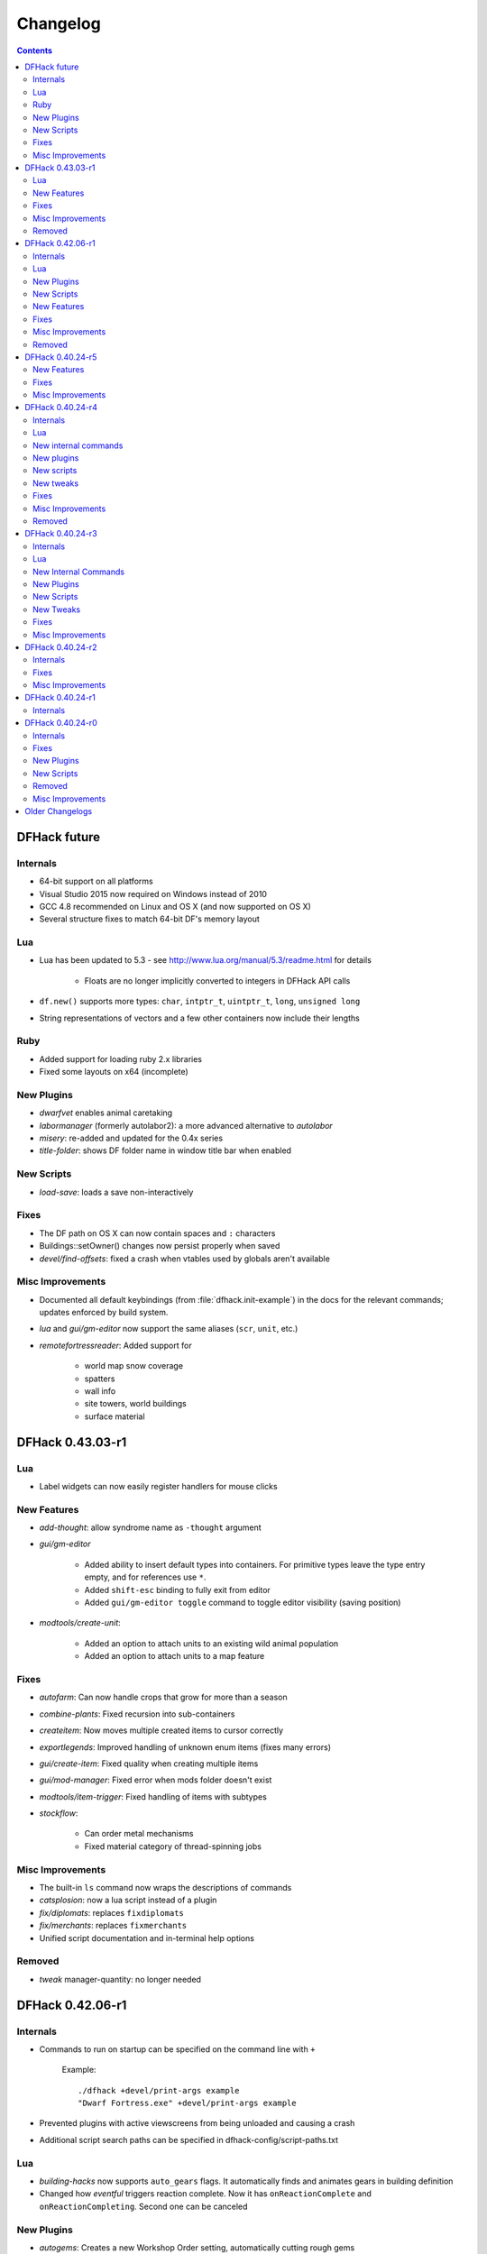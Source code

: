 .. comment
    This is the changelog file for DFHack.  If you add or change anything, note
    it here under the heading "DFHack Future", in the appropriate section.
    Items within each section are listed in alphabetical order to minimise merge
    conflicts.  Try to match the style and level of detail of the other entries.

    Sections for each release are added as required, and consist solely of the
    following in order as subheadings::

        Internals
        Lua
        New [Internal Commands | Plugins | Scripts | Features]
        Fixes
        Misc Improvements
        Removed

    When referring to a script, plugin, or command, use backticks (```) to
    create a link to the relevant documentation - and check that the docs are
    still up to date!

    When adding a new release, change "DFHack future" to the appropriate title
    before releasing, and then add a new "DFHack future" section after releasing.

.. _changelog:

#########
Changelog
#########

.. contents::
   :depth: 2

DFHack future
=============

Internals
---------
- 64-bit support on all platforms
- Visual Studio 2015 now required on Windows instead of 2010
- GCC 4.8 recommended on Linux and OS X (and now supported on OS X)
- Several structure fixes to match 64-bit DF's memory layout

Lua
---
- Lua has been updated to 5.3 - see http://www.lua.org/manual/5.3/readme.html for details

    - Floats are no longer implicitly converted to integers in DFHack API calls

- ``df.new()`` supports more types: ``char``, ``intptr_t``, ``uintptr_t``, ``long``, ``unsigned long``
- String representations of vectors and a few other containers now include their lengths

Ruby
----
- Added support for loading ruby 2.x libraries
- Fixed some layouts on x64 (incomplete)

New Plugins
-----------
- `dwarfvet` enables animal caretaking
- `labormanager` (formerly autolabor2): a more advanced alternative to `autolabor`
- `misery`: re-added and updated for the 0.4x series
- `title-folder`: shows DF folder name in window title bar when enabled

New Scripts
-----------
- `load-save`: loads a save non-interactively

Fixes
-----
- The DF path on OS X can now contain spaces and ``:`` characters
- Buildings::setOwner() changes now persist properly when saved
- `devel/find-offsets`: fixed a crash when vtables used by globals aren't available

Misc Improvements
-----------------
- Documented all default keybindings (from :file:`dfhack.init-example`) in the
  docs for the relevant commands; updates enforced by build system.
- `lua` and `gui/gm-editor` now support the same aliases (``scr``, ``unit``, etc.)
- `remotefortressreader`: Added support for

    - world map snow coverage
    - spatters
    - wall info
    - site towers, world buildings
    - surface material

DFHack 0.43.03-r1
=================

Lua
---
- Label widgets can now easily register handlers for mouse clicks

New Features
------------
- `add-thought`: allow syndrome name as ``-thought`` argument
- `gui/gm-editor`

    - Added ability to insert default types into containers. For primitive types leave the type entry empty, and for references use ``*``.
    - Added ``shift-esc`` binding to fully exit from editor
    - Added ``gui/gm-editor toggle`` command to toggle editor visibility (saving position)

- `modtools/create-unit`:

    - Added an option to attach units to an existing wild animal population
    - Added an option to attach units to a map feature

Fixes
-----
- `autofarm`: Can now handle crops that grow for more than a season
- `combine-plants`: Fixed recursion into sub-containers
- `createitem`: Now moves multiple created items to cursor correctly
- `exportlegends`: Improved handling of unknown enum items (fixes many errors)
- `gui/create-item`: Fixed quality when creating multiple items
- `gui/mod-manager`: Fixed error when mods folder doesn't exist
- `modtools/item-trigger`: Fixed handling of items with subtypes
- `stockflow`:

    - Can order metal mechanisms
    - Fixed material category of thread-spinning jobs

Misc Improvements
-----------------
- The built-in ``ls`` command now wraps the descriptions of commands
- `catsplosion`: now a lua script instead of a plugin
- `fix/diplomats`: replaces ``fixdiplomats``
- `fix/merchants`: replaces ``fixmerchants``
- Unified script documentation and in-terminal help options

Removed
-------
- `tweak` manager-quantity: no longer needed

DFHack 0.42.06-r1
=================

Internals
---------
- Commands to run on startup can be specified on the command line with ``+``

    Example::

        ./dfhack +devel/print-args example
        "Dwarf Fortress.exe" +devel/print-args example

- Prevented plugins with active viewscreens from being unloaded and causing a crash
- Additional script search paths can be specified in dfhack-config/script-paths.txt

Lua
---
- `building-hacks` now supports ``auto_gears`` flags. It automatically finds and animates gears in building definition
- Changed how `eventful` triggers reaction complete. Now it has ``onReactionComplete`` and ``onReactionCompleting``. Second one can be canceled

New Plugins
-----------
- `autogems`: Creates a new Workshop Order setting, automatically cutting rough gems

New Scripts
-----------
- `devel/save-version`: Displays DF version information about the current save
- `modtools/extra-gamelog`: replaces ``log-region``, ``soundsense-season``, and ``soundsense``

New Features
------------
- `buildingplan`: Support for floodgates, grates, and bars
- `colonies`: new ``place`` subcommand and supports any vermin (default honey bees)
- `confirm`: Added a confirmation for retiring locations
- `exportlegends`: Exports more information (poetic/musical/dance forms, written/artifact content, landmasses, extra histfig information, and more)
- `search-plugin`: Support for new screens:

    - location occupation assignment
    - civilization animal training knowledge
    - animal trainer assignment

- `tweak`:

    - ``tweak block-labors``: Prevents labors that can't be used from being toggled
    - ``tweak hide-priority``: Adds an option to hide designation priority indicators
    - ``tweak title-start-rename``: Adds a safe rename option to the title screen "Start Playing" menu

- `zone`:

    - Added ``unassign`` subcommand
    - Added ``only`` option to ``assign`` subcommand

Fixes
-----
- Fixed a crash bug caused by the historical figures DFHack uses to store persistent data.
- More plugins should recognize non-dwarf citizens
- Fixed a possible crash from cloning jobs
- moveToBuilding() now sets flags for items that aren't a structural part of the building properly
- `autotrade`, `stocks`: Made trading work when multiple caravans are present but only some can trade
- `confirm` note-delete: No longer interferes with name entry
- `exportlegends`: Handles entities without specific races, and a few other fixes for things new to v0.42
- `fastdwarf`: Fixed a bug involving teleporting mothers but not the babies they're holding.
- `gaydar`: Fixed text display on OS X/Linux and failure with soul-less creatures
- `manipulator`:

    - allowed editing of non-dwarf citizens
    - stopped ghosts and visitors from being editable
    - fixed applying last custom profession

- `modtools/create-unit`: Stopped making units without civs historical figures
- `modtools/force`:

    - Removed siege option
    - Prevented a crash resulting from a bad civilization option

- `showmood`: Fixed name display on OS X/Linux
- `view-item-info`: Fixed density units

Misc Improvements
-----------------
- `autochop`: Can now edit log minimum/maximum directly and remove limit entirely
- `autolabor`, `autohauler`, `manipulator`: Added support for new jobs/labors/skills
- `colonies`: now implemented by a script
- `createitem`: Can now create items anywhere without specifying a unit, as long as a unit exists on the map
- `devel/export-dt-ini`: Updated for 0.42.06
- `devel/find-offsets`: Automated several more scans
- `gui/gm-editor`: Now supports finding some items with a numeric ID (with ``i``)
- `lua`: Now supports some built-in variables like `gui/gm-editor`, e.g. ``unit``, ``screen``
- `remotefortressreader`: Can now trigger keyboard events
- `stockflow`: Now offers better control over individual craft jobs
- `weather`: now implemented by a script
- `zone`: colored output

Removed
-------
- DFusion: legacy script system, obsolete or replaced by better alternatives


DFHack 0.40.24-r5
=================

New Features
------------
- `confirm`:

    - Added a ``uniform-delete`` option for military uniform deletion
    - Added a basic in-game configuration UI

Fixes
-----
- Fixed a rare crash that could result from running `keybinding` in onLoadWorld.init
- Script help that doesn't start with a space is now recognized correctly
- `confirm`: Fixed issues with haul-delete, route-delete, and squad-disband confirmations intercepting keys too aggressively
- `emigration` should work now
- `fix-unit-occupancy`: Significantly optimized - up to 2,000 times faster in large fortresses
- `gui/create-item`: Allow exiting quantity prompt
- `gui/family-affairs`: Fixed an issue where lack of relationships wasn't recognized and other issues
- `modtools/create-unit`: Fixed a possible issue in reclaim fortress mode
- `search-plugin`: Fixed a crash on the military screen
- `tweak` max-wheelbarrow: Fixed a minor display issue with large numbers
- `workflow`: Fixed a crash related to job postings (and added a fix for existing, broken jobs)

Misc Improvements
-----------------
- Unrecognized command feedback now includes more information about plugins
- `fix/dry-buckets`: replaces the ``drybuckets`` plugin
- `feature`: now implemented by a script

DFHack 0.40.24-r4
=================

Internals
---------
- A method for caching screen output is now available to Lua (and C++)
- Developer plugins can be ignored on startup by setting the ``DFHACK_NO_DEV_PLUGINS`` environment variable
- The console on Linux and OS X now recognizes keyboard input between prompts
- JSON libraries available (C++ and Lua)
- More DFHack build information used in plugin version checks and available to plugins and lua scripts
- Fixed a rare overflow issue that could cause crashes on Linux and OS X
- Stopped DF window from receiving input when unfocused on OS X
- Fixed issues with keybindings involving :kbd:`Ctrl`:kbd:`A` and :kbd:`Ctrl`:kbd:`Z`,
  as well as :kbd:`Alt`:kbd:`E`/:kbd:`U`/:kbd:`N` on OS X
- Multiple contexts can now be specified when adding keybindings
- Keybindings can now use :kbd:`F10`-:kbd:`F12` and :kbd:`0`-:kbd:`9`
- Plugin system is no longer restricted to plugins that exist on startup
- :file:`dfhack.init` file locations significantly generalized

Lua
---
- Scripts can be enabled with the built-in `enable`/`disable <disable>` commands
- A new function, ``reqscript()``, is available as a safer alternative to ``script_environment()``
- Lua viewscreens can choose not to intercept the OPTIONS keybinding

New internal commands
---------------------
- `kill-lua`: Interrupt running Lua scripts
- `type`: Show where a command is implemented

New plugins
-----------
- `confirm`: Adds confirmation dialogs for several potentially dangerous actions
- `fix-unit-occupancy`: Fixes issues with unit occupancy, such as faulty "unit blocking tile" messages (:bug:`3499`)
- `title-version` (formerly ``vshook``): Display DFHack version on title screen

New scripts
-----------
- `armoks-blessing`: Adjust all attributes, personality, age and skills of all dwarves in play
- `brainwash`: brainwash a dwarf (modifying their personality)
- `burial`:  sets all unowned coffins to allow burial ("-pets" to allow pets too)
- `deteriorateclothes`: make worn clothes on the ground wear far faster to boost FPS
- `deterioratecorpses`: make body parts wear away far faster to boost FPS
- `deterioratefood`: make food vanish after a few months if not used
- `elevate-mental`: elevate all the mental attributes of a unit
- `elevate-physical`: elevate all the physical attributes of a unit
- `emigration`: stressed dwarves may leave your fortress if they see a chance
- `fix-ster`:  changes fertility/sterility of animals or dwarves
- `gui/family-affairs`: investigate and alter romantic relationships
- `make-legendary`: modify skill(s) of a single unit
- `modtools/create-unit`: create new units from nothing
- `modtools/equip-item`: a script to equip items on units
- `points`:  set number of points available at embark screen
- `pref-adjust`: Adjust all preferences of all dwarves in play
- `rejuvenate`: make any "old" dwarf 20 years old
- `starvingdead`: make undead weaken after one month on the map, and crumble after six
- `view-item-info`:  adds information and customisable descriptions to item viewscreens
- `warn-starving`:  check for starving, thirsty, or very drowsy units and pause with warning if any are found

New tweaks
----------
- embark-profile-name: Allows the use of lowercase letters when saving embark profiles
- kitchen-keys: Fixes DF kitchen meal keybindings
- kitchen-prefs-color: Changes color of enabled items to green in kitchen preferences
- kitchen-prefs-empty: Fixes a layout issue with empty kitchen tabs

Fixes
-----
- Plugins with vmethod hooks can now be reloaded on OS X
- Lua's ``os.system()`` now works on OS X
- Fixed default arguments in Lua gametype detection functions
- Circular lua dependencies (reqscript/script_environment) fixed
- Prevented crash in ``Items::createItem()``
- `buildingplan`: Now supports hatch covers
- `gui/create-item`: fixed assigning quality to items, made :kbd:`Esc` work properly
- `gui/gm-editor`: handles lua tables properly
- `help`: now recognizes built-in commands, like ``help``
- `manipulator`: fixed crash when selecting custom professions when none are found
- `remotefortressreader`: fixed crash when attempting to send map info when no map was loaded
- `search-plugin`: fixed crash in unit list after cancelling a job; fixed crash when disabling stockpile category after searching in a subcategory
- `stockpiles`: now checks/sanitizes filenames when saving
- `stocks`: fixed a crash when right-clicking
- `steam-engine`: fixed a crash on arena load; number keys (e.g. 2/8) take priority over cursor keys when applicable
- tweak fps-min fixed
- tweak farm-plot-select: Stopped controls from appearing when plots weren't fully built
- `workflow`: Fixed some issues with stuck jobs. Existing stuck jobs must be cancelled and re-added
- `zone`: Fixed a crash when using ``zone set`` (and a few other potential crashes)

Misc Improvements
-----------------
- DFHack documentation:

    - massively reorganised, into files of more readable size
    - added many missing entries
    - indexes, internal links, offline search all documents
    - includes documentation of linked projects (df-structures, third-party scripts)
    - better HTML generation with Sphinx
    - documentation for scripts now located in source files

- `autolabor`:

    - Stopped modification of labors that shouldn't be modified for brokers/diplomats
    - Prioritize skilled dwarves more efficiently
    - Prevent dwarves from running away with tools from previous jobs

- `automaterial`: Fixed several issues with constructions being allowed/disallowed incorrectly when using box-select
- `dwarfmonitor`:

    - widgets' positions, formats, etc. are now customizable
    - weather display now separated from the date display
    - New mouse cursor widget

- `gui/dfstatus`: Can enable/disable individual categories and customize metal bar list
- `full-heal`: ``-r`` option removes corpses
- `gui/gm-editor`

    - Pointers can now be displaced
    - Added some useful aliases: "item" for the selected item, "screen" for the current screen, etc.
    - Now avoids errors with unrecognized types

- `gui/hack-wish`: renamed to `gui/create-item`
- `keybinding list <keybinding>` accepts a context
- `lever`:

    - Lists lever names
    - ``lever pull`` can be used to pull the currently-selected lever

- ``memview``: Fixed display issue
- `modtools/create-item`: arguments are named more clearly, and you can specify the creator to be the unit with id ``df.global.unit_next_id-1`` (useful in conjunction with `modtools/create-unit`)
- ``nyan``: Can now be stopped with dfhack-run
- `plug`: lists all plugins; shows state and number of commands in plugins
- `prospect`: works from within command-prompt
- `quicksave`: Restricted to fortress mode
- `remotefortressreader`: Exposes more information
- `search-plugin`:

    - Supports noble suggestion screen (e.g. suggesting a baron)
    - Supports fortress mode loo[k] menu
    - Recognizes ? and ; keys

- `stocks`: can now match beginning and end of item names
- `teleport`: Fixed cursor recognition
- `tidlers`, `twaterlvl`: now implemented by scripts instead of a plugin
- `tweak`:

    - debug output now logged to stderr.log instead of console - makes DFHack start faster
    - farm-plot-select: Fixed issues with selecting undiscovered crops

- `workflow`: Improved handling of plant reactions

Removed
-------
- `embark-tools` nano: 1x1 embarks are now possible in vanilla 0.40.24

DFHack 0.40.24-r3
=================

Internals
---------
- Ruby library now included on OS X - Ruby scripts should work on OS X 10.10
- libstdc++ should work with older versions of OS X
- Added support for `onMapLoad.init / onMapUnload.init <other_init_files>` scripts
- game type detection functions are now available in the World module
- The ``DFHACK_LOG_MEM_RANGES`` environment variable can be used to log information to ``stderr.log`` on OS X
- Fixed adventure mode menu names
- Fixed command usage information for some commands

Lua
---
- Lua scripts will only be reloaded if necessary
- Added a ``df2console()`` wrapper, useful for printing DF (CP437-encoded) text to the console in a portable way
- Added a ``strerror()`` wrapper

New Internal Commands
---------------------
- `hide`, `show`:  hide and show the console on Windows
- `sc-script`:  Allows additional scripts to be run when certain events occur (similar to `onLoad.init` scripts)

New Plugins
-----------
- `autohauler`:  A hauling-only version of autolabor

New Scripts
-----------
- `modtools/reaction-product-trigger`:  triggers callbacks when products are produced (contrast with when reactions complete)

New Tweaks
----------
- `fps-min <tweak>`:  Fixes the in-game minimum FPS setting
- `shift-8-scroll <tweak>`:  Gives Shift+8 (or ``*``) priority when scrolling menus, instead of scrolling the map
- `tradereq-pet-gender <tweak>`:  Displays pet genders on the trade request screen

Fixes
-----
- Fixed game type detection in `3dveins`, `gui/create-item`, `reveal`, `seedwatch`
- ``PRELOAD_LIB``:  More extensible on Linux
- `add-spatter`, `eventful`:  Fixed crash on world load
- `add-thought`:  Now has a proper subthought arg.
- `building-hacks`:  Made buildings produce/consume correct amount of power
- `fix-armory`:  compiles and is available again (albeit with issues)
- `gui/gm-editor`:  Added search option (accessible with "s")
- `hack-wish <gui/create-item>`:  Made items stack properly.
- `modtools/skill-change`:  Made level granularity work properly.
- `show-unit-syndromes`:  should work
- `stockflow`:

  - Fixed error message in Arena mode
  - no longer checks the DF version
  - fixed ballistic arrow head orders
  - convinces the bookkeeper to update records more often

- `zone`:  Stopped crash when scrolling cage owner list

Misc Improvements
-----------------
- `autolabor`:  A negative pool size can be specified to use the most unskilled dwarves
- `building-hacks`:

  - Added a way to allow building to work even if it consumes more power than is available.
  - Added setPower/getPower functions.

- `catsplosion`:  Can now trigger pregnancies in (most) other creatures
- `exportlegends`:  ``info`` and ``all`` options export ``legends_plus.xml`` with more data for legends utilities
- `manipulator`:

  - Added ability to edit nicknames/profession names
  - added "Job" as a View Type, in addition to "Profession" and "Squad"
  - added custom profession templates with masking

- `remotefortressreader`:  Exposes more information


DFHack 0.40.24-r2
=================

Internals
---------
- Lua scripts can set environment variables of each other with ``dfhack.run_script_with_env``
- Lua scripts can now call each others internal nonlocal functions with ``dfhack.script_environment(scriptName).functionName(arg1,arg2)``
- `eventful`: Lua reactions no longer require LUA_HOOK as a prefix; you can register a callback for the completion of any reaction with a name
- Filesystem module now provides file access/modification times and can list directories (normally and recursively)
- Units Module: New functions::

    isWar
    isHunter
    isAvailableForAdoption
    isOwnCiv
    isOwnRace
    getRaceName
    getRaceNamePlural
    getRaceBabyName
    getRaceChildName
    isBaby
    isChild
    isAdult
    isEggLayer
    isGrazer
    isMilkable
    isTrainableWar
    isTrainableHunting
    isTamable
    isMale
    isFemale
    isMerchant
    isForest
    isMarkedForSlaughter

- Buildings Module: New Functions::

    isActivityZone
    isPenPasture
    isPitPond
    isActive
    findPenPitAt

Fixes
-----
- ``dfhack.run_script`` should correctly find save-specific scripts now.
- `add-thought`: updated to properly affect stress.
- `hfs-pit`: should work now
- `autobutcher`: takes gelding into account
- :file:`init.lua` existence checks should be more reliable (notably when using non-English locales)

Misc Improvements
-----------------
Multiline commands are now possible inside dfhack.init scripts. See :file:`dfhack.init-example` for example usage.


DFHack 0.40.24-r1
=================

Internals
---------
CMake shouldn't cache DFHACK_RELEASE anymore. People may need to manually update/delete their CMake cache files to get rid of it.


DFHack 0.40.24-r0
=================

Internals
---------
- `EventManager`: fixed crash error with EQUIPMENT_CHANGE event.
- key modifier state exposed to Lua (ie :kbd:`Ctrl`, :kbd:`Alt`, :kbd:`Shift`)

Fixes
-----
``dfhack.sh`` can now be run from other directories on OS X

New Plugins
-----------
- `blueprint`: export part of your fortress to quickfort .csv files

New Scripts
-----------
- `hotkey-notes`:  print key, name, and jump position of hotkeys

Removed
-------
- needs_porting/*

Misc Improvements
-----------------
Added support for searching more lists


Older Changelogs
================
Are kept in a seperate file:  `HISTORY`

.. that's ``docs/history.rst``, if you're reading the raw text.
